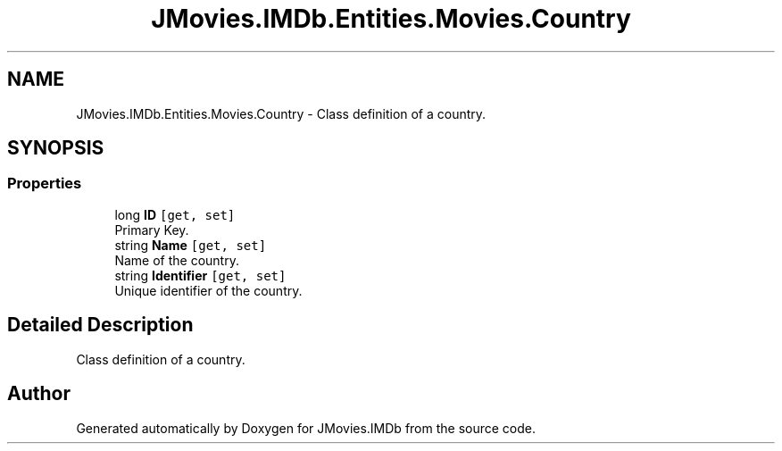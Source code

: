 .TH "JMovies.IMDb.Entities.Movies.Country" 3 "Sun Feb 26 2023" "JMovies.IMDb" \" -*- nroff -*-
.ad l
.nh
.SH NAME
JMovies.IMDb.Entities.Movies.Country \- Class definition of a country\&.  

.SH SYNOPSIS
.br
.PP
.SS "Properties"

.in +1c
.ti -1c
.RI "long \fBID\fP\fC [get, set]\fP"
.br
.RI "Primary Key\&. "
.ti -1c
.RI "string \fBName\fP\fC [get, set]\fP"
.br
.RI "Name of the country\&. "
.ti -1c
.RI "string \fBIdentifier\fP\fC [get, set]\fP"
.br
.RI "Unique identifier of the country\&. "
.in -1c
.SH "Detailed Description"
.PP 
Class definition of a country\&. 

.SH "Author"
.PP 
Generated automatically by Doxygen for JMovies\&.IMDb from the source code\&.
